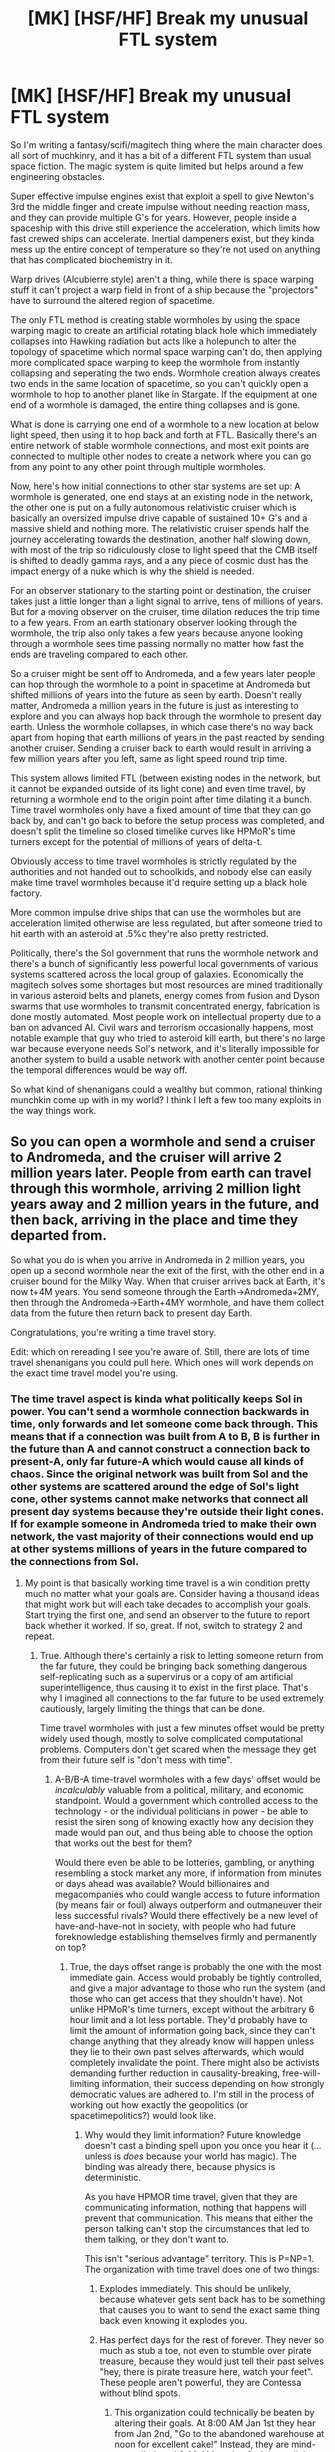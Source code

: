 #+TITLE: [MK] [HSF/HF] Break my unusual FTL system

* [MK] [HSF/HF] Break my unusual FTL system
:PROPERTIES:
:Author: 15_Redstones
:Score: 19
:DateUnix: 1598679356.0
:DateShort: 2020-Aug-29
:FlairText: MK
:END:
So I'm writing a fantasy/scifi/magitech thing where the main character does all sort of muchkinry, and it has a bit of a different FTL system than usual space fiction. The magic system is quite limited but helps around a few engineering obstacles.

Super effective impulse engines exist that exploit a spell to give Newton's 3rd the middle finger and create impulse without needing reaction mass, and they can provide multiple G's for years. However, people inside a spaceship with this drive still experience the acceleration, which limits how fast crewed ships can accelerate. Inertial dampeners exist, but they kinda mess up the entire concept of temperature so they're not used on anything that has complicated biochemistry in it.

Warp drives (Alcubierre style) aren't a thing, while there is space warping stuff it can't project a warp field in front of a ship because the "projectors" have to surround the altered region of spacetime.

The only FTL method is creating stable wormholes by using the space warping magic to create an artificial rotating black hole which immediately collapses into Hawking radiation but acts like a holepunch to alter the topology of spacetime which normal space warping can't do, then applying more complicated space warping to keep the wormhole from instantly collapsing and seperating the two ends. Wormhole creation always creates two ends in the same location of spacetime, so you can't quickly open a wormhole to hop to another planet like in Stargate. If the equipment at one end of a wormhole is damaged, the entire thing collapses and is gone.

What is done is carrying one end of a wormhole to a new location at below light speed, then using it to hop back and forth at FTL. Basically there's an entire network of stable wormhole connections, and most exit points are connected to multiple other nodes to create a network where you can go from any point to any other point through multiple wormholes.

Now, here's how initial connections to other star systems are set up: A wormhole is generated, one end stays at an existing node in the network, the other one is put on a fully autonomous relativistic cruiser which is basically an oversized impulse drive capable of sustained 10+ G's and a massive shield and nothing more. The relativistic cruiser spends half the journey accelerating towards the destination, another half slowing down, with most of the trip so ridiculously close to light speed that the CMB itself is shifted to deadly gamma rays, and a any piece of cosmic dust has the impact energy of a nuke which is why the shield is needed.

For an observer stationary to the starting point or destination, the cruiser takes just a little longer than a light signal to arrive, tens of millions of years. But for a moving observer on the cruiser, time dilation reduces the trip time to a few years. From an earth stationary observer looking through the wormhole, the trip also only takes a few years because anyone looking through a wormhole sees time passing normally no matter how fast the ends are traveling compared to each other.

So a cruiser might be sent off to Andromeda, and a few years later people can hop through the wormhole to a point in spacetime at Andromeda but shifted millions of years into the future as seen by earth. Doesn't really matter, Andromeda a million years in the future is just as interesting to explore and you can always hop back through the wormhole to present day earth. Unless the wormhole collapses, in which case there's no way back apart from hoping that earth millions of years in the past reacted by sending another cruiser. Sending a cruiser back to earth would result in arriving a few million years after you left, same as light speed round trip time.

This system allows limited FTL (between existing nodes in the network, but it cannot be expanded outside of its light cone) and even time travel, by returning a wormhole end to the origin point after time dilating it a bunch. Time travel wormholes only have a fixed amount of time that they can go back by, and can't go back to before the setup process was completed, and doesn't split the timeline so closed timelike curves like HPMoR's time turners except for the potential of millions of years of delta-t.

Obviously access to time travel wormholes is strictly regulated by the authorities and not handed out to schoolkids, and nobody else can easily make time travel wormholes because it'd require setting up a black hole factory.

More common impulse drive ships that can use the wormholes but are acceleration limited otherwise are less regulated, but after someone tried to hit earth with an asteroid at .5%c they're also pretty restricted.

Politically, there's the Sol government that runs the wormhole network and there's a bunch of significantly less powerful local governments of various systems scattered across the local group of galaxies. Economically the magitech solves some shortages but most resources are mined traditionally in various asteroid belts and planets, energy comes from fusion and Dyson swarms that use wormholes to transmit concentrated energy, fabrication is done mostly automated. Most people work on intellectual property due to a ban on advanced AI. Civil wars and terrorism occasionally happens, most notable example that guy who tried to asteroid kill earth, but there's no large war because everyone needs Sol's network, and it's literally impossible for another system to build a usable network with another center point because the temporal differences would be way off.

So what kind of shenanigans could a wealthy but common, rational thinking munchkin come up with in my world? I think I left a few too many exploits in the way things work.


** So you can open a wormhole and send a cruiser to Andromeda, and the cruiser will arrive 2 million years later. People from earth can travel through this wormhole, arriving 2 million light years away and 2 million years in the future, and then back, arriving in the place and time they departed from.

So what you do is when you arrive in Andromeda in 2 million years, you open up a second wormhole near the exit of the first, with the other end in a cruiser bound for the Milky Way. When that cruiser arrives back at Earth, it's now t+4M years. You send someone through the Earth->Andromeda+2MY, then through the Andromeda->Earth+4MY wormhole, and have them collect data from the future then return back to present day Earth.

Congratulations, you're writing a time travel story.

Edit: which on rereading I see you're aware of. Still, there are lots of time travel shenanigans you could pull here. Which ones will work depends on the exact time travel model you're using.
:PROPERTIES:
:Author: faul_sname
:Score: 21
:DateUnix: 1598680050.0
:DateShort: 2020-Aug-29
:END:

*** The time travel aspect is kinda what politically keeps Sol in power. You can't send a wormhole connection backwards in time, only forwards and let someone come back through. This means that if a connection was built from A to B, B is further in the future than A and cannot construct a connection back to present-A, only far future-A which would cause all kinds of chaos. Since the original network was built from Sol and the other systems are scattered around the edge of Sol's light cone, other systems cannot make networks that connect all present day systems because they're outside their light cones. If for example someone in Andromeda tried to make their own network, the vast majority of their connections would end up at other systems millions of years in the future compared to the connections from Sol.
:PROPERTIES:
:Author: 15_Redstones
:Score: 5
:DateUnix: 1598681382.0
:DateShort: 2020-Aug-29
:END:

**** My point is that basically working time travel is a win condition pretty much no matter what your goals are. Consider having a thousand ideas that might work but will each take decades to accomplish your goals. Start trying the first one, and send an observer to the future to report back whether it worked. If so, great. If not, switch to strategy 2 and repeat.
:PROPERTIES:
:Author: faul_sname
:Score: 9
:DateUnix: 1598682366.0
:DateShort: 2020-Aug-29
:END:

***** True. Although there's certainly a risk to letting someone return from the far future, they could be bringing back something dangerous self-replicating such as a supervirus or a copy of am artificial superintelligence, thus causing it to exist in the first place. That's why I imagined all connections to the far future to be used extremely cautiously, largely limiting the things that can be done.

Time travel wormholes with just a few minutes offset would be pretty widely used though, mostly to solve complicated computational problems. Computers don't get scared when the message they get from their future self is "don't mess with time".
:PROPERTIES:
:Author: 15_Redstones
:Score: 2
:DateUnix: 1598682975.0
:DateShort: 2020-Aug-29
:END:

****** A-B/B-A time-travel wormholes with a few days' offset would be /incalculably/ valuable from a political, military, and economic standpoint. Would a government which controlled access to the technology - or the individual politicians in power - be able to resist the siren song of knowing exactly how any decision they made would pan out, and thus being able to choose the option that works out the best for them?

Would there even be able to be lotteries, gambling, or anything resembling a stock market any more, if information from minutes or days ahead was available? Would billionaires and megacompanies who could wangle access to future information (by means fair or foul) always outperform and outmaneuver their less successful rivals? Would there effectively be a new level of have-and-have-not in society, with people who had future foreknowledge establishing themselves firmly and permanently on top?
:PROPERTIES:
:Author: Geminii27
:Score: 6
:DateUnix: 1598699010.0
:DateShort: 2020-Aug-29
:END:

******* True, the days offset range is probably the one with the most immediate gain. Access would probably be tightly controlled, and give a major advantage to those who run the system (and those who can get access that they shouldn't have). Not unlike HPMoR's time turners, except without the arbitrary 6 hour limit and a lot less portable. They'd probably have to limit the amount of information going back, since they can't change anything that they already know will happen unless they lie to their own past selves afterwards, which would completely invalidate the point. There might also be activists demanding further reduction in causality-breaking, free-will-limiting information, their success depending on how strongly democratic values are adhered to. I'm still in the process of working out how exactly the geopolitics (or spacetimepolitics?) would look like.
:PROPERTIES:
:Author: 15_Redstones
:Score: 2
:DateUnix: 1598699700.0
:DateShort: 2020-Aug-29
:END:

******** Why would they limit information? Future knowledge doesn't cast a binding spell upon you once you hear it (...unless is /does/ because your world has magic). The binding was already there, because physics is deterministic.

As you have HPMOR time travel, given that they are communicating information, nothing that happens will prevent that communication. This means that either the person talking can't stop the circumstances that led to them talking, or they don't want to.

This isn't "serious advantage" territory. This is P=NP=1. The organization with time travel does one of two things:

1. Explodes immediately. This should be unlikely, because whatever gets sent back has to be something that causes you to want to send the exact same thing back even knowing it explodes you.
2. Has perfect days for the rest of forever. They never so much as stub a toe, not even to stumble over pirate treasure, because they would just tell their past selves "hey, there is pirate treasure here, watch your feet". These people aren't powerful, they are Contessa without blind spots.

   1. This organization could technically be beaten by altering their goals. At 8:00 AM Jan 1st they hear from Jan 2nd, "Go to the abandoned warehouse at noon for excellent cake!" Instead, they are mind-controlled, and 8:00 AM on Jan 2nd they tell Jan 1st to go the warehouse.

Basically, the way to ensure this stays in serious advantage territory and not godhood territory, Just invent a physics or magic reason why every A-B B-A pair explodes if more than a certain number of bits are sent backwards. I'm thinking something like 32 bits a day, allowing for tension heightening but still cryptic messages like "HELP" to be sent back.

Sharply limited data and sharply limited time allows for interesting things. For one, information from further ahead can come back by simply ferrying it backwards, one day at a time. And could be subverted along the chain.
:PROPERTIES:
:Author: immortal_lurker
:Score: 4
:DateUnix: 1598708676.0
:DateShort: 2020-Aug-29
:END:


******** u/Geminii27:
#+begin_quote
  since they can't change anything that they already know will happen
#+end_quote

Do we know this? Is there a single, fixed timeline?

Of course, people who compose extremely careful questions to their future selves (or to future information-brokers) could still get use out of it. For example, not asking "do the activists get mysteriously murdered and when?", but things like "is there ever a time when a majority of the most vocal activists are together in the same room?" Effectively, asking about opportunities rather than conclusions.
:PROPERTIES:
:Author: Geminii27
:Score: 3
:DateUnix: 1598702121.0
:DateShort: 2020-Aug-29
:END:

********* I really liked HPMoR's time turners so I planned to use a similar single timeline system.
:PROPERTIES:
:Author: 15_Redstones
:Score: 1
:DateUnix: 1598703666.0
:DateShort: 2020-Aug-29
:END:


****** What stops someone dumping a wormhole 100 years in earth's future and pointing a big telescope back?
:PROPERTIES:
:Author: TheColourOfHeartache
:Score: 2
:DateUnix: 1598684406.0
:DateShort: 2020-Aug-29
:END:

******* They'd have to get their hands on a wormhole. Not exactly an easy process to create one.

And they'd have to deliver it to a point in the future of reachable spacetime, which means that if Sol finds out they have more than enough time to send an interceptor to shoot it down. Remember that Sol is at the bottom of the cone-shaped spacetime map of the network, they can reach any point they want with a relativistic ship.

Then they'd have to prevent the future civilization that they want to observe from destroying the spy.

Finally they'd have to figure out how to make sure that the information they get is trustworthy. Any information from 100 years in the future is risky, especially when it's terabytes of data, because those could turn out to be the source code to the superintelligent AI that runs the future and sent itself back to create itself.

My idea was a society which has time travel to and from the far future, but treats it extremely cautiously and if anyone created an unlicensed wormhole that might allow someone from the future to invade and Sol finds out, half their nuclear arsenal would arrive within the same hour.
:PROPERTIES:
:Author: 15_Redstones
:Score: 2
:DateUnix: 1598685092.0
:DateShort: 2020-Aug-29
:END:


***** Trying different strategies is cooked, you'll get a reuslt similar to hpmor, do not mess with time.
:PROPERTIES:
:Author: causalchain
:Score: 1
:DateUnix: 1598942213.0
:DateShort: 2020-Sep-01
:END:


** The problem you face is that any method of FTL physical travel is synonymous with time travel. Moreover, it's hard to see how the reference frames would actually even be mathematically consistent for your proposed wormhole delivering courier that only takes a few years from earth reference. It certainly seems that it privileges the earth reference frame, but there's no clear physical reason that should be the case, unless that's just somehow part of the 'magic'? It does not seem to follow from a simple application of reaction-less inertia. Depending how this actually works, time travel might be the least of your problems.

I would suggest that your worm hole view of the courier should probably show a time dilated perspective. I suspect anything else would not offer consistent reference frames under Lorentz transforms.
:PROPERTIES:
:Author: cthulhusleftnipple
:Score: 4
:DateUnix: 1598681244.0
:DateShort: 2020-Aug-29
:END:

*** u/Transcendent_One:
#+begin_quote
  any method of FTL physical travel is synonymous with time travel
#+end_quote

I know this in theory but don't understand intuitively. Could you expand? Let's say we have means to jump instantly between Earth and Mars. We are on Earth at the point in time E(0), we can observe Mars as it was at M(-3m). We jump to Mars and arrive at M(0), observing Earth at E(-3m). If we instantly jump back, we arrive at E(0), if we fly back at the speed of light, we arrive at E(+3m). I don't see how can we travel in time using this setup. What am I missing here?
:PROPERTIES:
:Author: Transcendent_One
:Score: 3
:DateUnix: 1598696052.0
:DateShort: 2020-Aug-29
:END:

**** In this case Earth and Mars are approximately stationary relative to each other. When things move close to the speed of light, that's when interesting things happen. For example you might know the twin "paradoxon", where the astronaut twin ends up being younger than the one that stays on earth. With end points of a wormhole instead of twins, this results in a wormhole where one end is further in the future than the other, allowing time travel
:PROPERTIES:
:Author: 15_Redstones
:Score: 2
:DateUnix: 1598699138.0
:DateShort: 2020-Aug-29
:END:


**** Imagine the world has only two dimensions. X is "time", but not how you normally think of it, and Y is "space" but not how you normally think of it.

If the slope of your line is 0 you are stationary

If the slope of your line is 1 you are moving at the speed of light.

Imagine the line being striped in the graph to show the difference between your reference frame time and x-time.

Another way to picture it is that your reference frame "velocity" through "spacetime" is constant, and the faster you move through the "space" dimension the slower you move through the "time" dimension.

A third way to think about it is: from the perspective of the photon, time is not passing for us, only for it. There is only "forward" and "back" and it is all happening in a single moment, we are all still. But from the perspective of us the photon is moving.

(This is all sort of bullshit and none of this will work if you tery to measure the entire system with a single clock.)
:PROPERTIES:
:Author: GreenSatyr
:Score: 1
:DateUnix: 1598907028.0
:DateShort: 2020-Sep-01
:END:


*** From earth observing the spacecraft directly, it indeed takes a long time. From earth looking through the wormhole it only takes a few years. The idea is that both ends of a wormhole experience time at the same rate when looking through it, so when one end experiences time dilation the ends aren't connecting the same points in time any more.

And yes this results in time travel, people having the possibility to end up millions of years in the future, and things from the far future potentially making it back, which is why all wormholes with high time offset are very strictly regulated. The actual wormholes are actually tiny (nanometer size, only photos fit through) but space warping expands them large enough for ships to go through, but only when active so without both sides consenting and activating the expansion the connection is closed to anything large. Obviously nobody lets anything from the far future travel back without a lot of checks, can't be too careful.
:PROPERTIES:
:Author: 15_Redstones
:Score: 2
:DateUnix: 1598681465.0
:DateShort: 2020-Aug-29
:END:

**** u/sparr:
#+begin_quote
  which is why all wormholes with high time offset are very strictly regulated.
#+end_quote

How does that regulation remain effective across so many solar systems and millions of years?
:PROPERTIES:
:Author: sparr
:Score: 2
:DateUnix: 1598682874.0
:DateShort: 2020-Aug-29
:END:

***** Basically Sol, the system that's the furthest in the past of the entire network, is the one whose government is in control of the entire network and all the access codes required to open a connection to let things through. Since they're the furthest in the past, they can send relativistic ships to any point in their future light cone and enforce what they want. If someone sends a wormhole somewhere that Sol doesn't approve of, they can intercept the relativistic ship with a solid tungsten rod impacting at 99.9999%c. Other systems cannot do that because they're further in the future, so their light cones can't reach present-Sol, only future-Sol which is obviously more technologically advanced, so Sol has a spacetime-geopolitical advantage and remains in control.

Obviously once someone gains access to something they're not supposed to have, that's when things go off the rails and worldbuilding turns into storytelling.
:PROPERTIES:
:Author: 15_Redstones
:Score: 3
:DateUnix: 1598683212.0
:DateShort: 2020-Aug-29
:END:


**** I'm not sure this is physically possible without a complete reformation of our model for spacetime. At the very least you definitely have time travel here.
:PROPERTIES:
:Author: cthulhusleftnipple
:Score: 1
:DateUnix: 1598681674.0
:DateShort: 2020-Aug-29
:END:


** To the best of my (not exhaustive) knowledge about relativity and wormholes, you're mostly right about how they behave at relativistic speeds. They basically 'link' reference frames, so if you accelerate one end to high fractional c and look through the other, it will appear to be travelling faster than light. That 2 million lightyear trip could take a subjective 2 years, 10 minutes, or 2 seconds as seen by Earth if you have enough acceleration.

But the catching point is the time travel. If you take that wormhole that is 2 million years + 2 seconds in the 'future' and slowly move it 3 light-seconds back towards Earth, you get time travel; grab a lasergun on Earth and fire a shot towards the Andromeda end and you'll see the (rather dim) flash through the wormhole a second before you fire.

Or you /would/, if the wormhole didn't violently explode the very instant it moved more than 2 light-seconds backwards. You see, if you /did/ give it a negative time differential and fire a (impossibly accurate) laser through, aiming to loop, the laser would make the journey in negative time, reaching it's origin before it fired. And then there's two lasers instantly. And then four. And then eight. And so on.

Thankfully, the universe does not get a wave of infinite mass-energy expanding at the speed of light. Rather, the wormhole just collapses. But it collapses /instantly/ as soon as this becomes possible; virtual particles are a omnipresent bitch, and will instantly do this as soon as there is /any/ space-time path with negative length, regardless of how many wormholes are involved or how complex the path is. You don't get a endless source of energy that is stable so long as you avoid a infinitely looping path.

I'm not sure if stable time loops are a option, though. You have authorial fiat of course, so do as you will, just keep in mind that non-looping time travel is a bad thing; the most charitable interpretation is infinite free energy and replication, the least is a light-speed wave of universen't.
:PROPERTIES:
:Author: Buggy321
:Score: 5
:DateUnix: 1598703092.0
:DateShort: 2020-Aug-29
:END:

*** Wouldn't your laser experiment where the laser jumps goes in a loop but arrives a second before it started just result in whoever is setting up the wormholes getting a laser in the face because the laser jumped back as far as it could? In order for infinite energy to occur, you'd have to keep firing the laser indefinitely. In reality it's a finite energy laser pulse that just ends up hitting its target before it gets fired.

Small disclaimer: I know a little of special but almost none of general relativity, so my idea of time travel is pretty much HPMoR's time turner but it sends things continuously back instead of being activated once. Which as far as I know is actually almost exactly how JK Rowling's time turner works in PoA, and matches the theory of closed timelike curves as possible worldlines.

Edit: Laser experiment in detail. For the sake of simplicity, our wormholes are 1ls apart and have a Δt of -2 seconds. The laser is at the OUT hole and aimed at IN and is set to fire 1 minute pulses. If you switch the laser on at t=0, it will reach IN at t=1s and emerge OUT at t=-1s, giving a total displacement per loop of -1s.

Now let's start with the moment our loop is assembled, long before the laser is fired.

t=0: 1 beam 1 exits OUT and misses IN as it's being assembled, hits wall. 1 beam total.

t=1: beam 2 exits out aimed at IN. 2 beams total.

t=2: beam 2 reaches IN and travels to t=0. Beam 3 exits OUT aimed at IN. 3 beams total.

t=59: beam 59 reaches IN and travels to t=57. Beam 60 exits OUT. 60 beams total.

t=60: beam 60 reaches IN. Beam 1 switches direction, no longer aimed at wall, now also aimed at IN. 60 beams total.

At this point we had 60s of beam 1 hitting the wall and ending, and we have 60 1ls long beams between the wormholes which are really just one continuous 60s beam.

t=x+0: we switch on the laser. At the same time one beam coming out of OUT ends. 60 beams total.

t=x+1: beams out of OUT reduces to 58. 59 beams emitted total, but the 60th is still on the way.

t=x+2: OUT 57, laser 1, 58 beams emitted total, 59th still on the way. Beams hitting IN reduces to 59, matching what happened to OUT at t=x+0.

t=x+59: the last beam from OUT ends. Only the beam from the laser is still emitted, beam 2 still on the way.

t=x+60: laser shuts off. Last beam on the way.

t=x+61: end of last laser beam reaches IN, matching what happened to OUT at t=x+59. All beams have traveled into the past.

At this point the laser is off after having fired for 60s, we've had a 60s pulse hit the wall back at t=0, and in between there were always 60ls worth of total laser beams in existence. Never did we have to deal with infinities.
:PROPERTIES:
:Author: 15_Redstones
:Score: 1
:DateUnix: 1598703596.0
:DateShort: 2020-Aug-29
:END:

**** Possibly; in practice it would be difficult to do this with a laser gun, though you could maybe get something similar with a transparent lasing medium with no casing? Not sure.

A better example might be: imagine that, as you're moving the wormhole, there just happens to be a single photon travelling to Andromeda that will thread the needle and loop infinitely. The loop is infinite, so that single photon tries to become a wave of "oh no" and the wormhole breaks instead of the universe.

A simpler arrangement might be to imagine 2 wormholes with a teeny negative time differental, 5 feet apart. Much easier to arrange a inconvenient photon than aiming a laser perfectly over lightyears.

And virtual particles are sort of everywhere at /some/ level of probability (sorta, i'm not as good with QM), so that inconvenient photon is always there all the time. Because the process multiplies to infinity, even the tiniest amplitude of that happening will still result in infinite energy.
:PROPERTIES:
:Author: Buggy321
:Score: 3
:DateUnix: 1598705346.0
:DateShort: 2020-Aug-29
:END:

***** Read the edit! The loop is never infinite, it's bounded by the time it was constructed and by the moment our laser started traveling back in time.
:PROPERTIES:
:Author: 15_Redstones
:Score: 1
:DateUnix: 1598706344.0
:DateShort: 2020-Aug-29
:END:

****** Right, sorry, forgot to refresh the page.

After thinking it through, I think that wormholes might be stable if they have a positive or a negative, and maybe /exactly/ zero time differential, but things break at the limits. Just like how you can have a particle travel /only/ slower than light, or /only/ faster than light (as far as relativistic kinetic energy goes, at least), or /only/ at the speed of light.

Consider another scenario: You have two wormholes 1 light minute apart, with a positive time differential of 1 second. So if you stand between them and fire straight at the far/IN end, the laser comes from the close/OUT end behind you and hits you in the back after one second. The wormholes were made a fairly long time ago.

Lets also say you have a carefully engineered laser gun which is perfectly transparent and accurate, and you're actually sitting off to the side so the laser has nothing to hit. The laser fires a arbitrarily short pulse such that you don't have to worry about the length of the beam at all.

Finally, you're in something sort of like a cloud chamber, where each laser pulse causes secondary emission of light so you can see it as it travels, but the beam is never diminished. Also, your eyes are really good and you can think quickly enough to track these as they move.

Scenario 1: Space-time distance of +1 second

T=0, you squeeze the trigger, and watch as the pulse flies off into the distance towards the far/OUT hole. You turn on the safety and step away from the laser; it won't fire again.

T=0.999, you can see the beam about half of a light second away. It's 'actually' .999 light-seconds away, but the light emitted from that point will take about a second more to come back. The light from the half-way point is visible /now/, though.

T=1, another beam emerges from the close/OUT hole a bit behind you. At this moment exactly, it's passed through the laser and looks exactly the same as a fired beam. Mostly. You didn't see it come from the hole until it reached you and the laser, because the visible indicator from the cloud chamber travels just as fast as the beam. So you don't so much see the beam travel, as just a instant-quick glimpse of a trail of light leading back through the close/OUT hole, all the way back to the gun, where you can see yourself holding the trigger of the laser as you were a second ago.

T=2, the 'first' beam, that you've been tracking, now appears to be 1 light-second away. The 'second' is apparently half a light second away. A 'third' emerges from the hole, trail and all.

T=30, you've seen thirty beams flash by, and there are 31 visible in flight. The foremost beam still only appears to be 15 light-seconds out, only a quarter of the way to the far hole. The closest has just passed through the transparent laser gun.

T=60, you can see 61 beams. Yes, 61 somehow. You were only expecting 60 at most, but the front beam is only half way to the far/IN end and you can clearly count another 60, including the one that just passed you.

T=120, the front beam has finally reached the far/IN hole. You watch, and while a flash does pass you, you suspect it isn't the same beam. You can see yourself through the far/IN hole, and you're still holding the laser's trigger, with a beam visibly emerging from the muzzle.

T=121, another beam passes you, and through the far/IN hole you can see yourself standing away from the laser, reacting to the first beam. If you really squint, you can see through the /next/ far/IN hole where you're drinking a cup of coffee before you began. Somehow, you suspect that this line of beams is going to appear to go on forever.

T=122, just before the next flash of a line comes you stick your hand in front of the transparent laser and stop the beam as it passes through. You half-expect another beam to hit you after a second, but it seems like it stopped at just that one pulse.

T=240+, you've waited and watched. All of the rest of the beams have gone through the far/IN hole one by one, up until the very last one, where you see yourself stick your hand out to stop it. And then the rest of the beams go on, though the next far/IN hole visible though the first, where you see this repeat, so on and so forth until you can't see clearly anymore.
:PROPERTIES:
:Author: Buggy321
:Score: 1
:DateUnix: 1598718218.0
:DateShort: 2020-Aug-29
:END:

******* Scenario 2: Reducing space-time distance

T=-, you repeat the experiment and let the beams travel until they've visibly reached the far/IN hole.

T=0, you press a button, and you start moving forward. The platform that everything is mounted on, including the close/OUT hole, is very slowly moving forward.

T=N, the space-time distance is now 0.5 seconds. You've watched as the beams have increased in frequency, and now they flash by every half-second and only appear to be a quarter light-second apart as they travel. You can see 240 of them total, not counting the one you see just passing through the far/IN hole. Speaking of, what you see in the distance towards the far/IN hole seems to be ever so slightly fast-forward. This isn't really noticeable with the beams, but you can see yourself through the far/IN hole and you're tapping your foot ever so slightly faster, and now you're half a second out of sync. Same the other way; looking through the close/OUT hole, you see whatever you were doing half a second ago.

T=1.999N, things are starting to get concerning. The flashes are coming by almost constantly, and the series of beams in the distance looks rather more like a continuous line. Looking through the close/OUT hole, there is barely any delay between your actions and the you that you see in the distance.

T=2.001N, you aren't quite sure what happened. Well, that's not quite true. Something exploded, that's pretty clear. Otherwise though, it's a bit of a blur. The way you've been thinking about it, a beam 'leaving' the barrel of the gun (ignoring that it's just passing through, not being fired) is the 'trigger' for a flash and a beam after a delay; one second at first, coming down to almost nothing. Of course, it's really the same beam, you saw that in the first experiment, it just arrives after a small delay despite the fact that you can see it flying into the distance. Repeatedly, for that matter.

So what you /think/ happened is... well you aren't quite sure what happened at T=2N. But after that, a pulse was 'triggered' a teensy bit of time in the past; almost no time at all, really. And then, because it was in the past, it would be in /front/ of the last beam, so that beam... immediately? Already had? It passed, and 'triggered' another another beam, slightly in the past, just a bit in front of it, 'pushing' the stack back. If it just stopped there, and you flung your hand out to catch the beams, you'd be hit by /three/ of them. There was 'actually' more than one beam now, or at least more than one beam you could interact with.

But it didn't 'stop' there, it wouldn't. Why would it, this whole thing technically occurred in /negative/ time, however that works. So there was another beam behind that, and another behind that, and another behind that... all spaced by the space-time distance. How small was that negative distance, how close to zero? Was it really infinite, or was it just equal to the planck time?

Either way, you suddenly had a rather worrying amount of energy. If you had been at, say, -1 second space-time distance, it wouldn't have been so bad. If you think about it, looking through the close/OUT hole is sort of like looking into the past. And the pulses literally would have propagated along that line, all the way back to whenever these holes were installed, years or light-years in the past. And with a entire meter between them, that would be fine, but mere planck lengths apart...

Maybe it's a good thing that the holes exploded. You don't want to find out what happens when more mass-energy than exists in the entire universe suddenly appears in one spot.
:PROPERTIES:
:Author: Buggy321
:Score: 1
:DateUnix: 1598720834.0
:DateShort: 2020-Aug-29
:END:


** A lot hinges on SolGov performing its role seamlessly. Perhaps a slight exception to the advanced-AI ban is the only thing allowing them to maintain supremacy vs acausal threats.

This reminds me a lot of Singularity Sky already though. Not that that's a bad thing. Always thought it was a shame the author forwent the third novel because he couldn't resolve the paradoxes.
:PROPERTIES:
:Author: The_Northern_Light
:Score: 4
:DateUnix: 1598693783.0
:DateShort: 2020-Aug-29
:END:

*** I am currently describing just the setting how the world would look like at the beginning of the story. Obviously once the story unfolds, imperfections in the systems will allow interesting and / or catastrophic things to happen.
:PROPERTIES:
:Author: 15_Redstones
:Score: 1
:DateUnix: 1598694553.0
:DateShort: 2020-Aug-29
:END:


** Out of curiosity, is there anything preventing a wormhole endpoint through a wormhole? I would have thought that the very first thing that would have been sent through a long-distance wormhole, once it was established, would be a couple dozen more endpoints which replicate the just-established tunnel, so that if something happened to the original there would be plenty of backups.

Admittedly, this wouldn't really break anything except the potential to have "O noes we are stranded" plots. And even then, you could technically have them if the first set of endpoints at a location were ALL destroyed or otherwise rendered unable to be used.

Another question - you're talking about endpoints which, when in operation, might go between stars, planets, planet-to-moon, and so forth, as well as between local systems and interstellar spaceships in flight. Presumably, this means that endpoints do not have to remain fixed in space (if that's even possible given the way spacetime can warp) with respect to each other. What happens when you have two connected endpoints on two ships of equal mass which are traveling away from each other at 0.5c, and you start passing mass from one ship to the other through the hole? What do observers on each ship see? What do external observers see?
:PROPERTIES:
:Author: Geminii27
:Score: 2
:DateUnix: 1598698751.0
:DateShort: 2020-Aug-29
:END:

*** Whether you can send a wormhole through a wormhole? I have no idea if that'd be feasible according to GR, but I'll allow it for the sake of easier logistics. And when you look through a wormhole, you see what's on the other side as if they were standing still relative to you, you don't notice any time dilation or length contraction (even though they still occur, which makes time offset wormholes possible in the first place).
:PROPERTIES:
:Author: 15_Redstones
:Score: 1
:DateUnix: 1598698812.0
:DateShort: 2020-Aug-29
:END:


** [deleted]
:PROPERTIES:
:Score: 1
:DateUnix: 1598718456.0
:DateShort: 2020-Aug-29
:END:

*** Thanks, I spent quite some time figuring out how to make a FTL system that isn't the usual "let's just ignore relativity completely... Something something hyperspace"
:PROPERTIES:
:Author: 15_Redstones
:Score: 1
:DateUnix: 1598728366.0
:DateShort: 2020-Aug-29
:END:


** What happens if you make two wormholes at the same time, then send the ends of each wormhole through the ends of the other?
:PROPERTIES:
:Author: Frommerman
:Score: 1
:DateUnix: 1598773748.0
:DateShort: 2020-Aug-30
:END:


** u/AnonymousAvatar:
#+begin_quote
  a spell to give Newton's 3rd the middle finger and create impulse without needing reaction mass
#+end_quote

I don't understand enough physics to think through the implications of this but it seems like there would be a lot more uses for this spell than just fast spaceship engines

Are the space-warping spells needed to create a stable wormhole common knowledge? Do you need to be a "powerful" magician in order to perform them, or do they just require learning the technique? Are there expensive inputs?

Why is AI banned?

What form of government is the Sol government?

One exploit would be duplicating oneself into an army via a time-travel loop.
:PROPERTIES:
:Author: AnonymousAvatar
:Score: 1
:DateUnix: 1598773851.0
:DateShort: 2020-Aug-30
:END:


** A private black hole factory would be relatively easy to set up once you have a few wormholes to work with. Find an unclaimed gravity well, set the wormholes in alignment with it, add a bunch of turbines in between and funnel some water through the wormhole.

Once you've got the first black hole, create a time travel hole to collect energy for the second, precommit to sending enough matter-energy back that you will definitely have a black hole no matter what, and you've got a self sustaining loop. Or a bunch of cosmic debt, but since you're creating black holes for fun and profit it shouldn't take too long to get ROI and get some robots to do the harvesting.

Btw, SoI doesn't sound like a government, they sound like a monopoly. Basically the same thing except a monopoly doesn't have to follow anyone's rules besides their own.

Edit: By the way, I'm wondering if a few second time loop could be used to reverse entropy. It seems like there should be a way but I don't have the math handy.
:PROPERTIES:
:Author: MilesSand
:Score: 1
:DateUnix: 1598801373.0
:DateShort: 2020-Aug-30
:END:

*** If I understand correctly from how it's described how the wormholes interact with gravity would prevent free energy like that.
:PROPERTIES:
:Author: OnlyEvonix
:Score: 1
:DateUnix: 1598919158.0
:DateShort: 2020-Sep-01
:END:


** This video is a twenty year time lapse of stars orbiting the black hole at the centre of the galaxy: [[https://youtu.be/TF8THY5spmo]]

It takes just five years, from our perspective, for one of those stars to traverse billions of kilometres around a half-loop of the black hole. If that were true, though, the forces involved would rip the stars apart.

There are three factors affecting the divergence of frame of reference: distance, relative velocity, and the presence of a big mass like the black hole. (In relativity, the latter two are the same thing, and are implied by the first).

You cannot force Sol and some distant star to share a frame of reference for more than a split second. Having two wormholes far apart, and expecting them to share the same frame of reference, is violating causality.
:PROPERTIES:
:Author: AbsolutelyNoFires
:Score: 1
:DateUnix: 1602644008.0
:DateShort: 2020-Oct-14
:END:
